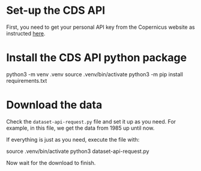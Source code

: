 * Set-up the CDS API

  First, you need to get your personal API key from the Copernicus website
  as instructed [[https://cds.climate.copernicus.eu/api-how-to][here]].

* Install the CDS API python package

  #+BEGIN_EXAMPLE bash
  python3 -m venv .venv
  source .venv/bin/activate
  python3 -m pip install requirements.txt
  #+END_EXAMPLE

* Download the data

  Check the =dataset-api-request.py= file and set it up as you need. For
  example, in this file, we get the data from 1985 up until now.

  If everything is just as you need, execute the file with:

  #+BEGIN_EXAMPLE bash
  source .venv/bin/activate
  python3 dataset-api-request.py
  #+END_EXAMPLE

  Now wait for the download to finish.
